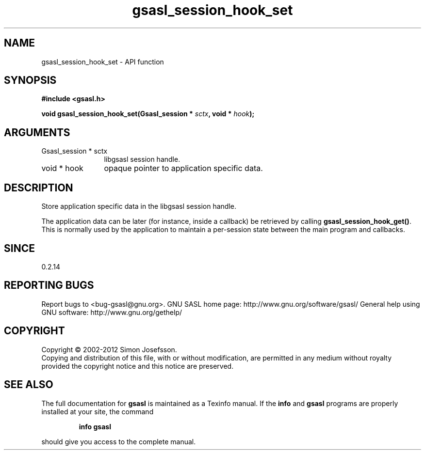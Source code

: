 .\" DO NOT MODIFY THIS FILE!  It was generated by gdoc.
.TH "gsasl_session_hook_set" 3 "1.8.1" "gsasl" "gsasl"
.SH NAME
gsasl_session_hook_set \- API function
.SH SYNOPSIS
.B #include <gsasl.h>
.sp
.BI "void gsasl_session_hook_set(Gsasl_session * " sctx ", void * " hook ");"
.SH ARGUMENTS
.IP "Gsasl_session * sctx" 12
libgsasl session handle.
.IP "void * hook" 12
opaque pointer to application specific data.
.SH "DESCRIPTION"
Store application specific data in the libgsasl session handle.

The application data can be later (for instance, inside a callback)
be retrieved by calling \fBgsasl_session_hook_get()\fP.  This is normally
used by the application to maintain a per\-session state between the
main program and callbacks.
.SH "SINCE"
0.2.14
.SH "REPORTING BUGS"
Report bugs to <bug-gsasl@gnu.org>.
GNU SASL home page: http://www.gnu.org/software/gsasl/
General help using GNU software: http://www.gnu.org/gethelp/
.SH COPYRIGHT
Copyright \(co 2002-2012 Simon Josefsson.
.br
Copying and distribution of this file, with or without modification,
are permitted in any medium without royalty provided the copyright
notice and this notice are preserved.
.SH "SEE ALSO"
The full documentation for
.B gsasl
is maintained as a Texinfo manual.  If the
.B info
and
.B gsasl
programs are properly installed at your site, the command
.IP
.B info gsasl
.PP
should give you access to the complete manual.
